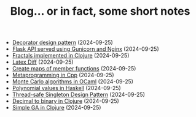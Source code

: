 #+TITLE: Blog... or in fact, some short notes

- [[file:2024-08-21-decorator-design-pattern-in-cpp.html][Decorator design pattern]] (2024-09-25)
- [[file:2024-08-21-flask-server-setup.html][Flask API served using Gunicorn and Nginx]] (2024-09-25)
- [[file:2024-08-21-fractals-implemented-in-clojure.html][Fractals implemented in Clojure]] (2024-09-25)
- [[file:2024-08-21-latexdiff.html][Latex Diff]] (2024-09-25)
- [[file:2024-08-21-maps-of-member-functions-in-cpp.html][Create maps of member functions]] (2024-09-25)
- [[file:2024-08-21-metaprogramming-in-cpp.html][Metaprogramming in Cpp]] (2024-09-25)
- [[file:2024-08-21-monte-carlo-algorithms.html][Monte Carlo algorithms in OCaml]] (2024-09-25)
- [[file:2024-08-21-polynomial-values-in-haskell.html][Polynomial values in Haskell]] (2024-09-25)
- [[file:2024-08-21-thread-safe-singleton-design-pattern-in-cpp.html][Thread-safe Singleton Design Pattern]] (2024-09-25)
- [[file:2024-08-21-decimal-to-binary-in-clojure.html][Decimal to binary in Clojure]] (2024-09-25)
- [[file:2024-08-21-simple-ga-in-clojure.html][Simple GA in Clojure]] (2024-09-25)